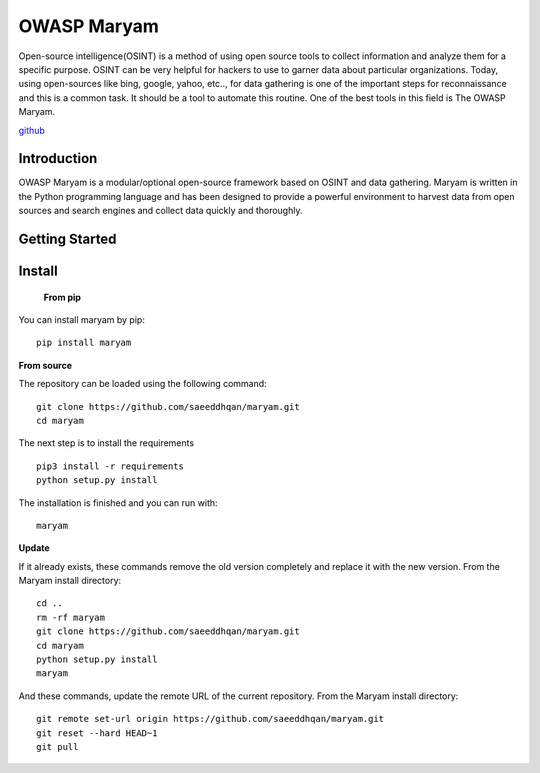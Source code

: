 .. OWASP Maryam documentation master file, created by
   sphinx-quickstart on Thu May 27 12:13:59 2021.
   You can adapt this file completely to your liking, but it should at least
   contain the root `toctree` directive.

************
OWASP Maryam
************

Open-source intelligence(OSINT) is a method of using open source tools to collect
information and analyze them for a specific purpose. OSINT can be very helpful for
hackers to use to garner data about particular organizations. Today, using
open-sources like bing, google, yahoo, etc.., for data gathering is one of the important
steps for reconnaissance and this is a common task. It should be a tool to automate this
routine. One of the best tools in this field is The OWASP Maryam.

`github <https://github.com/saeeddhqan/Maryam>`_

Introduction
############

OWASP Maryam is a modular/optional open-source framework based on OSINT and data gathering. Maryam is written in the Python programming language and has been designed to provide a powerful environment to harvest data from open sources and search engines and collect data quickly and thoroughly.

Getting Started
###############


Install
#######

 **From pip**

You can install maryam by pip:
::
   pip install maryam

**From source**

The repository can be loaded using the following command:
::
 git clone https://github.com/saeeddhqan/maryam.git
 cd maryam


The next step is to install the requirements
::
 pip3 install -r requirements
 python setup.py install

The installation is finished and you can run with:
::
 maryam


**Update**

If it already exists, these commands remove the old version completely and replace it
with the new version. From the Maryam install directory:
::
 cd ..
 rm -rf maryam
 git clone https://github.com/saeeddhqan/maryam.git
 cd maryam
 python setup.py install
 maryam

And these commands, update the remote URL of the current repository. From the
Maryam install directory:
::
 git remote set-url origin https://github.com/saeeddhqan/maryam.git
 git reset --hard HEAD~1
 git pull
